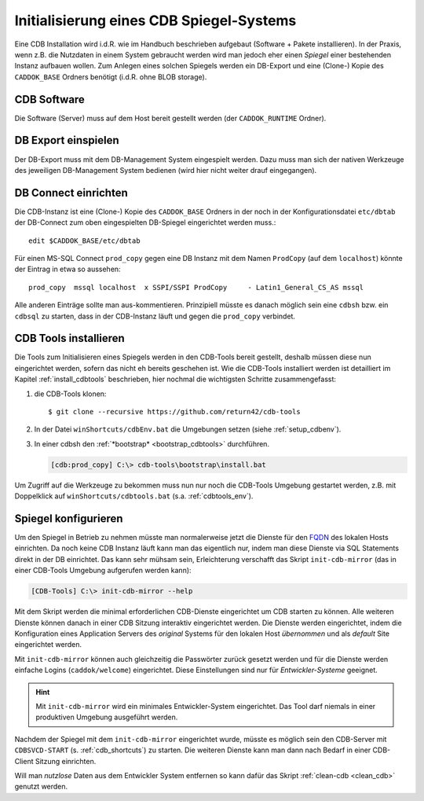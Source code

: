 .. -*- coding: utf-8; mode: rst -*-

.. _FQDN: https://en.wikipedia.org/wiki/Fully_qualified_domain_name

================================================================================
Initialisierung eines CDB Spiegel-Systems
================================================================================

Eine CDB Installation wird i.d.R. wie im Handbuch beschrieben aufgebaut
(Software + Pakete installieren). In der Praxis, wenn z.B. die Nutzdaten in
einem System gebraucht werden wird man jedoch eher einen *Spiegel* einer
bestehenden Instanz aufbauen wollen.  Zum Anlegen eines solchen Spiegels werden
ein DB-Export und eine (Clone-) Kopie des ``CADDOK_BASE`` Ordners benötigt
(i.d.R. ohne BLOB storage).


CDB Software
============

Die Software (Server) muss auf dem Host bereit gestellt werden (der
``CADDOK_RUNTIME`` Ordner).


DB Export einspielen
====================

Der DB-Export muss mit dem DB-Management System eingespielt werden.  Dazu muss
man sich der nativen Werkzeuge des jeweiligen DB-Management System bedienen
(wird hier nicht weiter drauf eingegangen).


DB Connect einrichten
=====================

Die CDB-Instanz ist eine (Clone-) Kopie des ``CADDOK_BASE`` Ordners in der noch
in der Konfigurationsdatei ``etc/dbtab`` der DB-Connect zum oben eingespielten
DB-Spiegel eingerichtet werden muss.::

  edit $CADDOK_BASE/etc/dbtab

Für einen MS-SQL Connect ``prod_copy`` gegen eine DB Instanz mit dem Namen
``ProdCopy`` (auf dem ``localhost``) könnte der Eintrag in etwa so aussehen::

  prod_copy  mssql localhost  x SSPI/SSPI ProdCopy     - Latin1_General_CS_AS mssql

Alle anderen Einträge sollte man aus-kommentieren.  Prinzipiell müsste es danach
möglich sein eine ``cdbsh`` bzw. ein ``cdbsql`` zu starten, dass in der
CDB-Instanz läuft und gegen die ``prod_copy`` verbindet.


CDB Tools installieren
======================

Die Tools zum Initialisieren eines Spiegels werden in den CDB-Tools bereit
gestellt, deshalb müssen diese nun eingerichtet werden, sofern das nicht eh
bereits geschehen ist. Wie die CDB-Tools installiert werden ist detailliert im
Kapitel :ref:`install_cdbtools` beschrieben, hier nochmal die wichtigsten
Schritte zusammengefasst:

1. die CDB-Tools klonen::

     $ git clone --recursive https://github.com/return42/cdb-tools

2. In der Datei ``winShortcuts/cdbEnv.bat`` die Umgebungen setzen (siehe
   :ref:`setup_cdbenv`).

3. In einer cdbsh den :ref:`*bootstrap* <bootstrap_cdbtools>` durchführen.

   .. code-block:: dosbatch

      [cdb:prod_copy] C:\> cdb-tools\bootstrap\install.bat

Um Zugriff auf die Werkzeuge zu bekommen muss nun nur noch die CDB-Tools
Umgebung gestartet werden, z.B. mit Doppelklick auf ``winShortcuts/cdbtools.bat``
(s.a. :ref:`cdbtools_env`).


Spiegel konfigurieren
=====================

Um den Spiegel in Betrieb zu nehmen müsste man normalerweise jetzt die Dienste
für den FQDN_ des lokalen Hosts einrichten. Da noch keine CDB Instanz läuft kann
man das eigentlich nur, indem man diese Dienste via SQL Statements direkt in der
DB einrichtet. Das kann sehr mühsam sein, Erleichterung verschafft das Skript
``init-cdb-mirror`` (das in einer CDB-Tools Umgebung aufgerufen werden kann):

.. code-block:: dosbatch

  [CDB-Tools] C:\> init-cdb-mirror --help

Mit dem Skript werden die minimal erforderlichen CDB-Dienste eingerichtet um CDB
starten zu können. Alle weiteren Dienste können danach in einer CDB Sitzung
interaktiv eingerichtet werden. Die Dienste werden eingerichtet, indem die
Konfiguration eines Application Servers des *original* Systems für den lokalen
Host *übernommen* und als *default* Site eingerichtet werden.

Mit ``init-cdb-mirror`` können auch gleichzeitig die Passwörter zurück gesetzt
werden und für die Dienste werden einfache Logins (``caddok/welcome``)
eingerichtet. Diese Einstellungen sind nur für *Entwickler-Systeme* geeignet.

.. hint::

   Mit ``init-cdb-mirror`` wird ein minimales Entwickler-System eingerichtet.
   Das Tool darf niemals in einer produktiven Umgebung ausgeführt werden.

Nachdem der Spiegel mit dem ``init-cdb-mirror`` eingerichtet wurde, müsste es
möglich sein den CDB-Server mit ``CDBSVCD-START`` (s. :ref:`cdb_shortcuts`) zu
starten. Die weiteren Dienste kann man dann nach Bedarf in einer CDB-Client
Sitzung einrichten.

Will man *nutzlose* Daten aus dem Entwickler System entfernen so kann dafür das
Skript :ref:`clean-cdb <clean_cdb>` genutzt werden.
